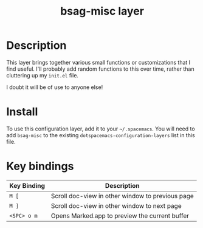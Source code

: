 #+TITLE: bsag-misc layer

# TOC links should be GitHub style anchors.
* Table of Contents                                        :TOC_4_gh:noexport:
 - [[#description][Description]]
 - [[#install][Install]]
 - [[#key-bindings][Key bindings]]

* Description
This layer brings together various small functions or customizations that I find
useful. I'll probably add random functions to this over time, rather than
cluttering up my =init.el= file.

I doubt it will be of use to anyone else!

* Install
To use this configuration layer, add it to your =~/.spacemacs=. You will need to
add =bsag-misc= to the existing =dotspacemacs-configuration-layers= list in this
file.

* Key bindings

| Key Binding | Description                                      |
|-------------+--------------------------------------------------|
| ~M [~       | Scroll doc-view in other window to previous page |
| ~M ]~       | Scroll doc-view in other window to next page     |
| ~<SPC> o m~ | Opens Marked.app to preview the current buffer   |

# Use GitHub URLs if you wish to link a Spacemacs documentation file or its heading.
# Examples:
# [[https://github.com/syl20bnr/spacemacs/blob/master/doc/VIMUSERS.org#sessions]]
# [[https://github.com/syl20bnr/spacemacs/blob/master/layers/%2Bfun/emoji/README.org][Link to Emoji layer README.org]]
# If space-doc-mode is enabled, Spacemacs will open a local copy of the linked file.
